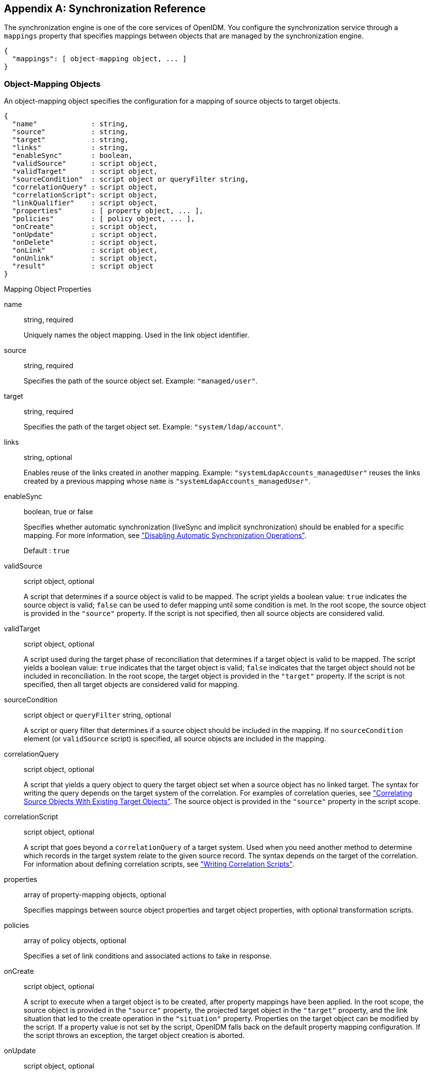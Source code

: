 ////
  The contents of this file are subject to the terms of the Common Development and
  Distribution License (the License). You may not use this file except in compliance with the
  License.
 
  You can obtain a copy of the License at legal/CDDLv1.0.txt. See the License for the
  specific language governing permission and limitations under the License.
 
  When distributing Covered Software, include this CDDL Header Notice in each file and include
  the License file at legal/CDDLv1.0.txt. If applicable, add the following below the CDDL
  Header, with the fields enclosed by brackets [] replaced by your own identifying
  information: "Portions copyright [year] [name of copyright owner]".
 
  Copyright 2017 ForgeRock AS.
  Portions Copyright 2024 3A Systems LLC.
////

:figure-caption!:
:example-caption!:
:table-caption!:


[appendix]
[#appendix-synchronization]
== Synchronization Reference

The synchronization engine is one of the core services of OpenIDM. You configure the synchronization service through a `mappings` property that specifies mappings between objects that are managed by the synchronization engine.

[source, javascript]
----
{
  "mappings": [ object-mapping object, ... ]
}
----

[#sync-object-mapping]
=== Object-Mapping Objects

An object-mapping object specifies the configuration for a mapping of source objects to target objects.

[source, javascript]
----
{
  "name"             : string,
  "source"           : string,
  "target"           : string,
  "links"            : string,
  "enableSync"       : boolean,
  "validSource"      : script object,
  "validTarget"      : script object,
  "sourceCondition"  : script object or queryFilter string,
  "correlationQuery" : script object,
  "correlationScript": script object,
  "linkQualifier"    : script object,
  "properties"       : [ property object, ... ],
  "policies"         : [ policy object, ... ],
  "onCreate"         : script object,
  "onUpdate"         : script object,
  "onDelete"         : script object,
  "onLink"           : script object,
  "onUnlink"         : script object,
  "result"           : script object
}
----
[#mapping-object-properties]
.Mapping Object Properties
--

name::
string, required

+
Uniquely names the object mapping. Used in the link object identifier.

source::
string, required

+
Specifies the path of the source object set. Example: `"managed/user"`.

target::
string, required

+
Specifies the path of the target object set. Example: `"system/ldap/account"`.

links::
string, optional

+
Enables reuse of the links created in another mapping. Example: `"systemLdapAccounts_managedUser"` reuses the links created by a previous mapping whose `name` is `"systemLdapAccounts_managedUser"`.

enableSync::
boolean, true or false

+
Specifies whether automatic synchronization (liveSync and implicit synchronization) should be enabled for a specific mapping. For more information, see xref:chap-synchronization.adoc#disabling-automatic-sync["Disabling Automatic Synchronization Operations"].

+
Default : `true`

validSource::
script object, optional

+
A script that determines if a source object is valid to be mapped. The script yields a boolean value: `true` indicates the source object is valid; `false` can be used to defer mapping until some condition is met. In the root scope, the source object is provided in the `"source"` property. If the script is not specified, then all source objects are considered valid.

validTarget::
script object, optional

+
A script used during the target phase of reconciliation that determines if a target object is valid to be mapped. The script yields a boolean value: `true` indicates that the target object is valid; `false` indicates that the target object should not be included in reconciliation. In the root scope, the target object is provided in the `"target"` property. If the script is not specified, then all target objects are considered valid for mapping.

sourceCondition::
script object or `queryFilter` string, optional

+
A script or query filter that determines if a source object should be included in the mapping. If no `sourceCondition` element (or `validSource` script) is specified, all source objects are included in the mapping.

correlationQuery::
script object, optional

+
A script that yields a query object to query the target object set when a source object has no linked target. The syntax for writing the query depends on the target system of the correlation. For examples of correlation queries, see xref:chap-synchronization.adoc#correlation["Correlating Source Objects With Existing Target Objects"]. The source object is provided in the `"source"` property in the script scope.

correlationScript::
script object, optional

+
A script that goes beyond a `correlationQuery` of a target system. Used when you need another method to determine which records in the target system relate to the given source record. The syntax depends on the target of the correlation. For information about defining correlation scripts, see xref:chap-synchronization.adoc#correlation-scripts["Writing Correlation Scripts"].

properties::
array of property-mapping objects, optional

+
Specifies mappings between source object properties and target object properties, with optional transformation scripts.

policies::
array of policy objects, optional

+
Specifies a set of link conditions and associated actions to take in response.

onCreate::
script object, optional

+
A script to execute when a target object is to be created, after property mappings have been applied. In the root scope, the source object is provided in the `"source"` property, the projected target object in the `"target"` property, and the link situation that led to the create operation in the `"situation"` property. Properties on the target object can be modified by the script. If a property value is not set by the script, OpenIDM falls back on the default property mapping configuration. If the script throws an exception, the target object creation is aborted.

onUpdate::
script object, optional

+
A script to execute when a target object is to be updated, after property mappings have been applied. In the root scope, the source object is provided in the `"source"` property, the projected target object in the `"target"` property, and the link situation that led to the update operation in the `"situation"` property. Any changes that the script makes to the target object will be persisted when the object is finally saved to the target resource. If the script throws an exception, the target object update is aborted.

onDelete::
script object, optional

+
A script to execute when a target object is to be deleted, after property mappings have been applied. In the root scope, the source object is provided in the `"source"` property, the target object in the `"target"` property, and the link situation that led to the delete operation in the `"situation"` property. If the script throws an exception, the target object deletion is aborted.

onLink::
script object, optional

+
A script to execute when a source object is to be linked to a target object, after property mappings have been applied. In the root scope, the source object is provided in the `"source"` property, and the projected target object in the `"target"` property.

+
Note that, although an `onLink` script has access to a copy of the target object, changes made to that copy will not be saved to the target system automatically. If you want to persist changes made to target objects by an `onLink` script, you must explicitly include a call to the action that should be taken on the target object (for example `openidm.create`, `openidm.update` or `openidm.delete`) within the script.

+
In the following example, when an LDAP target object is linked, the `"description"` attribute of that object is updated with the value `"Active Account"`. A call to `openidm.update` is made within the `onLink` script, to set the value.
+

[source, javascript]
----
"onLink" : {
    "type" : "text/javascript",
    "source" : "target.description = 'Active Account';
                openidm.update('system/ldap/account/' + target._id, null, target);"
}
----
+
If the script throws an exception, target object linking is aborted.

onUnlink::
script object, optional

+
A script to execute when a source and a target object are to be unlinked, after property mappings have been applied. In the root scope, the source object is provided in the `"source"` property, and the target object in the `"target"` property.

+
Note that, although an `onUnlink` script has access to a copy of the target object, changes made to that copy will not be saved to the target system automatically. If you want to persist changes made to target objects by an `onUnlink` script, you must explicitly include a call to the action that should be taken on the target object (for example `openidm.create`, `openidm.update` or `openidm.delete`) within the script.

+
In the following example, when an LDAP target object is unlinked, the `"description"` attribute of that object is updated with the value `"Inactive Account"`. A call to `openidm.update` is made within the `onUnlink` script, to set the value.
+

[source, javascript]
----
"onUnlink" : {
    "type" : "text/javascript",
    "source" : "target.description = 'Inactive Account';
                openidm.update('system/ldap/account/' + target._id, null, target);"
}
----
+
If the script throws an exception, target object unlinking is aborted.

result::
script object, optional

+
A script for each mapping event, executed only after a successful reconciliation.
+
The variables available to a `result` script are as follows:

* `source` - provides statistics about the source phase of the reconciliation

* `target` - provides statistics about the target phase of the reconciliation

* `global` - provides statistics about the entire reconciliation operation


--

[#sync-property-objects]
==== Property Objects

A property object specifies how the value of a target property is determined.

[source, javascript]
----
{
  "target" : string,
  "source" : string,
  "transform" : script object,
  "condition" : script object,
  "default": value
}
----
[#sync-property-object-properties]
.Property Object Properties
--

target::
string, required

+
Specifies the path of the property in the target object to map to.

source::
string, optional

+
Specifies the path of the property in the source object to map from. If not specified, then the target property value is derived from the script or default value.

transform::
script object, optional

+
A script to determine the target property value. The root scope contains the value of the source in the `"source"` property, if specified. If the `"source"` property has a value of `""`, then the entire source object of the mapping is contained in the root scope. The resulting value yielded by the script is stored in the target property.

condition::
script object, optional

+
A script to determine whether the mapping should be executed or not. The condition has an `"object"` property available in root scope, which (if specified) contains the full source object. For example `"source": "(object.email != null)"`. The script is considered to return a boolean value.

default::
any value, optional

+
Specifies the value to assign to the target property if a non-null value is not established by `"source"` or `"transform"`. If not specified, the default value is `null`.

--


[#sync-policy-objects]
==== Policy Objects

A policy object specifies a link condition and the associated actions to take in response.

[source, javascript]
----
{
  "situation"  : string,
  "action"     : string or script object
  "postAction" : optional, script object
}
----
[#sync-policy-object-properties]
.Policy Object Properties
--

situation::
string, required

+
Specifies the situation for which an associated action is to be defined.

action::
string or script object, required

+
Specifies the action to perform. If a script is specified, the script is executed and is expected to yield a string containing the action to perform.

postAction::
script object, optional

+
Specifies the action to perform after the previously specified action has completed.

+
The `postAction` script has the following variables available in its scope: `source`, `target`, `action`, `sourceAction`, `linkQualifier`, and `reconID`. `sourceAction` is `true` if the action was performed during the source reconciliation phase, and `false` if the action was performed during the target reconciliation phase. For more information, see xref:chap-synchronization.adoc#sync-situations["Synchronization Situations"].
+

[NOTE]
======
No `postAction` script is triggered if the `action` is either `IGNORE` or `ASYNC`.
======

--

[#sync-script-objects]
===== Script Object

Script objects take the following form.

[source, javascript]
----
{
  "type"  : "text/javascript",
  "source": string
}
----
--

type::
string, required

+
Specifies the type of script to be executed. Supported types include `"text/javascript"` and `"groovy"`.

source::
string, required

+
Specifies the source code of the script to be executed.

--




[#sync-links]
=== Links

To maintain links between source and target objects in mappings, OpenIDM stores an object set in the repository. The object set identifier follows this scheme.

[source]
----
links/mapping
----
Here, __mapping__ represents the name of the mapping for which links are managed.

Link entries have the following structure.

[source, javascript]
----
{
   "_id":string,
   "_rev":string,
   "linkType":string,
   "firstId":string
   "secondId":string,
}
----
--

_id::
string

+
The identifier of the link object.

_rev::
string, required

+
The value of link object's revision.

linkType::
string, required

+
The type of the link. Usually then name of the mapping which created the link.

firstId::
string, required

+
The identifier of the first of the two linked objects.

secondId::
string

+
The identifier of the second of the two linked objects.

--


[#sync-queries]
=== Queries

OpenIDM performs the following queries on a link object set.

. Find link(s) for a given firstId object identifier.
+

[source]
----
SELECT * FROM links WHERE linkType
     = value AND firstId = value
----
+
Although a single result makes sense, this query is intended to allow multiple results so that this scenario can be handled as an exception.

. Select link(s) for a given second object identifier.
+

[source]
----
SELECT * FROM links  WHERE linkType
    = value AND secondId = value
----
+
Although a single result makes sense, this query is intended to allow multiple results so that this scenario can be handled as an exception.



[#sync-reconciliation]
=== Reconciliation

OpenIDM performs reconciliation on a per-mapping basis. The process of reconciliation for a given mapping includes these stages.

. Iterate through all objects for the object set specified as `"source"`. For each source object, carry out the following steps.
+

.. Look for a link to a target object in the link object set, and perform a correlation query (if defined).

.. Determine the link condition, as well as whether a target object can be found.

.. Determine the action to perform based on the policy defined for the condition.

.. Perform the action.

.. Keep track of the target objects for which a condition and action has already been determined.

.. Write the results.


. Iterate through all object identifiers for the object set specified as `"target"`. For each identifier, carry out the following steps.
+

.. Find the target in the link object set.
+
Determine if the target object was handled in the first phase.

.. Determine the action to perform based on the policy defined for the condition.

.. Perform the action.

.. Write the results.


. Iterate through all link objects, carrying out the following steps.
+

.. If the `reconId` is `"my"`, then skip the object.
+
If the `reconId` is not recognized, then the source or the target is missing.

.. Determine the action to perform based on the policy.

.. Perform the action.

.. Store the `reconId` identifer in the mapping to indicate that it was processed in this run.



[NOTE]
====
To optimize a reconciliation operation, the reconciliation process does not attempt to correlate source objects to target objects if the set of target objects is empty when the correlation is started. For information on changing this default behaviour, see xref:chap-synchronization.adoc#reconciliation-optimization["Optimizing Reconciliation Performance"].
====


[#sync-rest-api]
=== REST API

--
External synchronized objects expose an API to request immediate synchronization. This API includes the following requests and responses.

Request::
Example:
+

[source, httprequest]
----
POST /openidm/system/xml/account/jsmith?_action=liveSync HTTP/1.1
----

Response (success)::
Example:
+

[source, httprequest]
----
HTTP/1.1 204 No Content
...
----

Response (synchronization failure)::
Example:
+

[source, httprequest]
----
HTTP/1.1 409 Conflict
...
[JSON representation of error]
----

--


